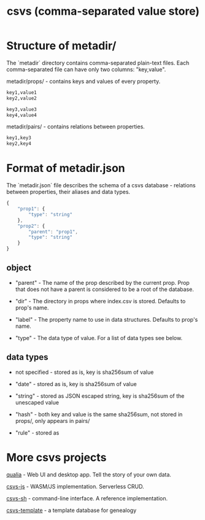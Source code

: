 #+TITLE: csvs (comma-separated value store)
#+OPTIONS: toc:nil

* Structure of metadir/

The `metadir` directory contains comma-separated plain-text files. Each comma-separated file can have only two columns: "key,value".

metadir/props/ - contains keys and values of every property.

#+NAME: metadir/props/prop1/index.csv
#+begin_src txt
key1,value1
key2,value2
#+end_src

#+NAME: metadir/props/prop2/index.csv
#+begin_src txt
key3,value3
key4,value4
#+end_src

metadir/pairs/ - contains relations between properties.

#+NAME: metadir/pairs/prop1-prop2.csv
#+begin_src txt
key1,key3
key2,key4
#+end_src

* Format of metadir.json

The `metadir.json` file describes the schema of a csvs database - relations between properties, their aliases and data types.

#+NAME: metadir.json
#+begin_src js
{
    "prop1": {
        "type": "string"
    },
    "prop2": {
        "parent": "prop1",
        "type": "string"
    }
}
#+end_src

** object

 - "parent" - The name of the prop described by the current prop. Prop that does not have a parent is considered to be a root of the database.

 - "dir" - The directory in props where index.csv is stored. Defaults to prop's name.

 - "label" - The property name to use in data structures. Defaults to prop's name.

 - "type" - The data type of value. For a list of data types see below.

** data types

 - not specified - stored as is, key is sha256sum of value

 - "date" - stored as is, key is sha256sum of value

 - "string" - stored as JSON escaped string, key is sha256sum of the unescaped value

 - "hash" - both key and value is the same sha256sum, not stored in props/, only appears in pairs/

 - "rule" - stored as

* More csvs projects
[[https://github.com/fetsorn/qualia][qualia]] - Web UI and desktop app. Tell the story of your own data.

[[https://github.com/fetsorn/csvs-js][csvs-js]] - WASM/JS implementation. Serverless CRUD.

[[https://github.com/fetsorn/csvs-sh][csvs-sh]] - command-line interface. A reference implementation.

[[https://github.com/fetsorn/csvs-template][csvs-template]] - a template database for genealogy
